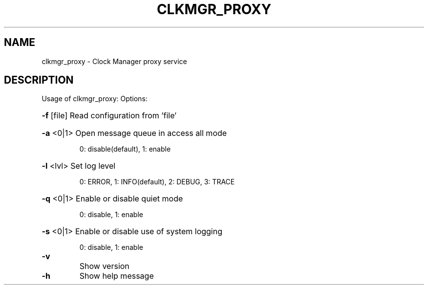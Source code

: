 \" SPDX-License-Identifier: GFDL-1.3-no-invariants-or-later
\" SPDX-FileCopyrightText: Copyright © 2024 Intel Corporation.
\"
.TH CLKMGR_PROXY "8" "June 2025" "clkmgr_proxy"
.SH NAME
clkmgr_proxy \- Clock Manager proxy service
.SH DESCRIPTION
Usage of clkmgr_proxy:
Options:
.HP
\fB\-f\fR [file] Read configuration from 'file'
.HP
\fB\-a\fR <0|1> Open message queue in access all mode
.IP
0: disable(default), 1: enable
.HP
\fB\-l\fR <lvl> Set log level
.IP
0: ERROR, 1: INFO(default), 2: DEBUG, 3: TRACE
.HP
\fB\-q\fR <0|1> Enable or disable quiet mode
.IP
0: disable, 1: enable
.HP
\fB\-s\fR <0|1> Enable or disable use of system logging
.IP
0: disable, 1: enable
.TP
\fB\-v\fR
Show version
.TP
\fB\-h\fR
Show help message
